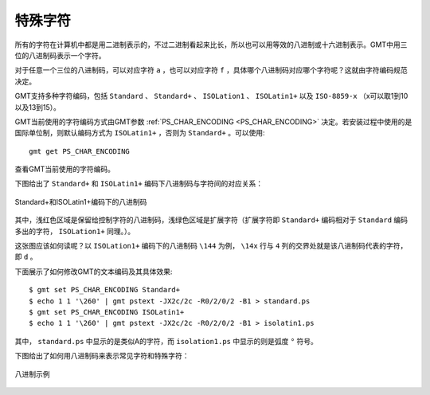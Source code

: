 特殊字符
========

所有的字符在计算机中都是用二进制表示的，不过二进制看起来比长，所以也可以用等效的八进制或十六进制表示。GMT中用三位的八进制码表示一个字符。

对于任意一个三位的八进制码，可以对应字符 ``a`` ，也可以对应字符 ``f`` ，具体哪个八进制码对应哪个字符呢？这就由字符编码规范决定。

GMT支持多种字符编码，包括 ``Standard`` 、 ``Standard+`` 、 ``ISOLation1`` 、 ``ISOLatin1+`` 以及 ``ISO-8859-x`` （x可以取1到10以及13到15）。

GMT当前使用的字符编码方式由GMT参数 :ref:`PS_CHAR_ENCODING <PS_CHAR_ENCODING>` 决定。若安装过程中使用的是国际单位制，则默认编码方式为 ``ISOLatin1+`` ，否则为 ``Standard+`` 。可以使用::

    gmt get PS_CHAR_ENCODING

查看GMT当前使用的字符编码。

下图给出了 ``Standard+`` 和 ``ISOLatin1+`` 编码下八进制码与字符间的对应关系：

.. figure:: /images/GMT_stand+_iso+.*
   :width: 600px
   :align: center

   Standard+和ISOLatin1+编码下的八进制码

其中，浅红色区域是保留给控制字符的八进制码，浅绿色区域是扩展字符（扩展字符即 ``Standard+`` 编码相对于 ``Standard`` 编码多出的字符， ``ISOLation1+`` 同理。）。

这张图应该如何读呢？以 ``ISOLation1+`` 编码下的八进制码 ``\144`` 为例， ``\14x`` 行与 ``4`` 列的交界处就是该八进制码代表的字符，即 ``d`` 。

下面展示了如何修改GMT的文本编码及其具体效果::

    $ gmt set PS_CHAR_ENCODING Standard+
    $ echo 1 1 '\260' | gmt pstext -JX2c/2c -R0/2/0/2 -B1 > standard.ps
    $ gmt set PS_CHAR_ENCODING ISOLatin1+
    $ echo 1 1 '\260' | gmt pstext -JX2c/2c -R0/2/0/2 -B1 > isolatin1.ps

其中， ``standard.ps`` 中显示的是类似A的字符，而 ``isolation1.ps`` 中显示的则是弧度 ``°`` 符号。

下图给出了如何用八进制码来表示常见字符和特殊字符：

.. figure:: /images/GMT_octal_examples.*
   :width: 600 px
   :align: center

   八进制示例
